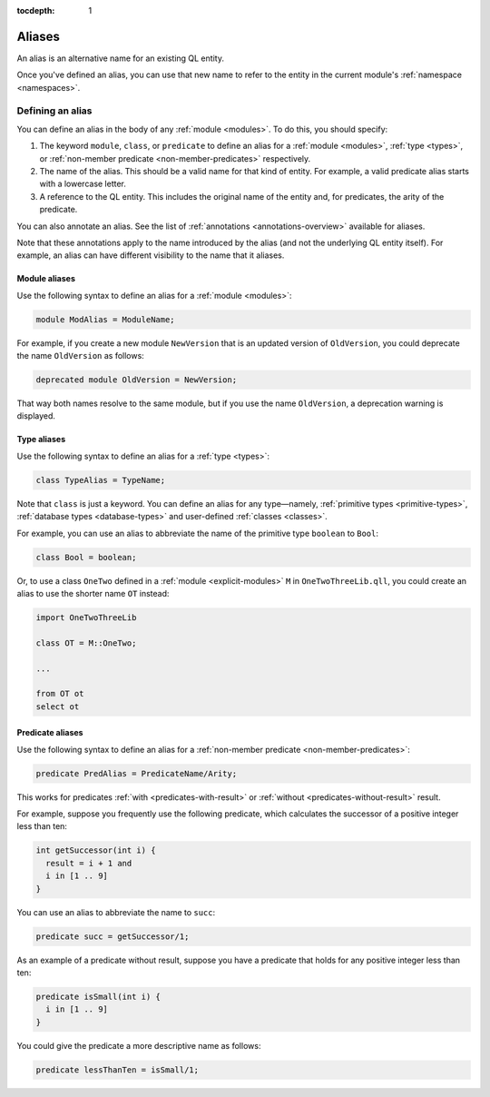 :tocdepth: 1

.. index:: alias

.. _aliases:

Aliases
#######

An alias is an alternative name for an existing QL entity. 

Once you've defined an alias, you can use that new name to refer to the entity in the current module's :ref:`namespace <namespaces>`.

Defining an alias
*****************

You can define an alias in the body of any :ref:`module <modules>`. To do this, you should specify:

#. The keyword ``module``, ``class``, or ``predicate`` to define an alias for a :ref:`module <modules>`, 
   :ref:`type <types>`, or :ref:`non-member predicate <non-member-predicates>` respectively.
#. The name of the alias. This should be a valid name for that kind of entity. For example, a valid predicate 
   alias starts with a lowercase letter.
#. A reference to the QL entity. This includes the original name of the entity and, for predicates, 
   the arity of the predicate.

You can also annotate an alias. See the list of :ref:`annotations <annotations-overview>`
available for aliases.

Note that these annotations apply to the name introduced by the alias (and not
the underlying QL entity itself). For example, an alias can have different visibility 
to the name that it aliases.

Module aliases
==============

Use the following syntax to define an alias for a :ref:`module <modules>`:

.. code-block:: ql

    module ModAlias = ModuleName;

For example, if you create a new module ``NewVersion`` that is an updated version 
of ``OldVersion``, you could deprecate the name ``OldVersion`` as follows:

.. code-block:: ql

    deprecated module OldVersion = NewVersion;

That way both names resolve to the same module, but if you use the name ``OldVersion``,
a deprecation warning is displayed.

.. _type-aliases:

Type aliases
============

Use the following syntax to define an alias for a :ref:`type <types>`:

.. code-block:: ql

    class TypeAlias = TypeName;

Note that ``class`` is just a keyword. You can define an alias for any type—namely, :ref:`primitive types <primitive-types>`,
:ref:`database types <database-types>` and user-defined :ref:`classes <classes>`.

For example, you can use an alias to abbreviate the name of the primitive type ``boolean`` to ``Bool``:

.. code-block:: ql

    class Bool = boolean;

Or, to use a class ``OneTwo`` defined in a :ref:`module <explicit-modules>` ``M`` in 
``OneTwoThreeLib.qll``, you could create an alias to use the shorter name ``OT`` instead:

.. code-block:: ql

    import OneTwoThreeLib
    
    class OT = M::OneTwo;
    
    ...

    from OT ot 
    select ot

Predicate aliases
=================

Use the following syntax to define an alias for a :ref:`non-member predicate <non-member-predicates>`:

.. code-block:: ql

    predicate PredAlias = PredicateName/Arity;

This works for predicates :ref:`with <predicates-with-result>` or :ref:`without <predicates-without-result>` result. 

For example, suppose you frequently use the following predicate, which calculates the successor of a positive integer 
less than ten:

.. code-block:: ql
    
    int getSuccessor(int i) {
      result = i + 1 and
      i in [1 .. 9]
    }
    
You can use an alias to abbreviate the name to ``succ``:

.. code-block:: ql

    predicate succ = getSuccessor/1;

As an example of a predicate without result, suppose you have a predicate that holds 
for any positive integer less than ten:

.. code-block:: ql

    predicate isSmall(int i) { 
      i in [1 .. 9]
    }

You could give the predicate a more descriptive name as follows:

.. code-block:: ql

    predicate lessThanTen = isSmall/1;